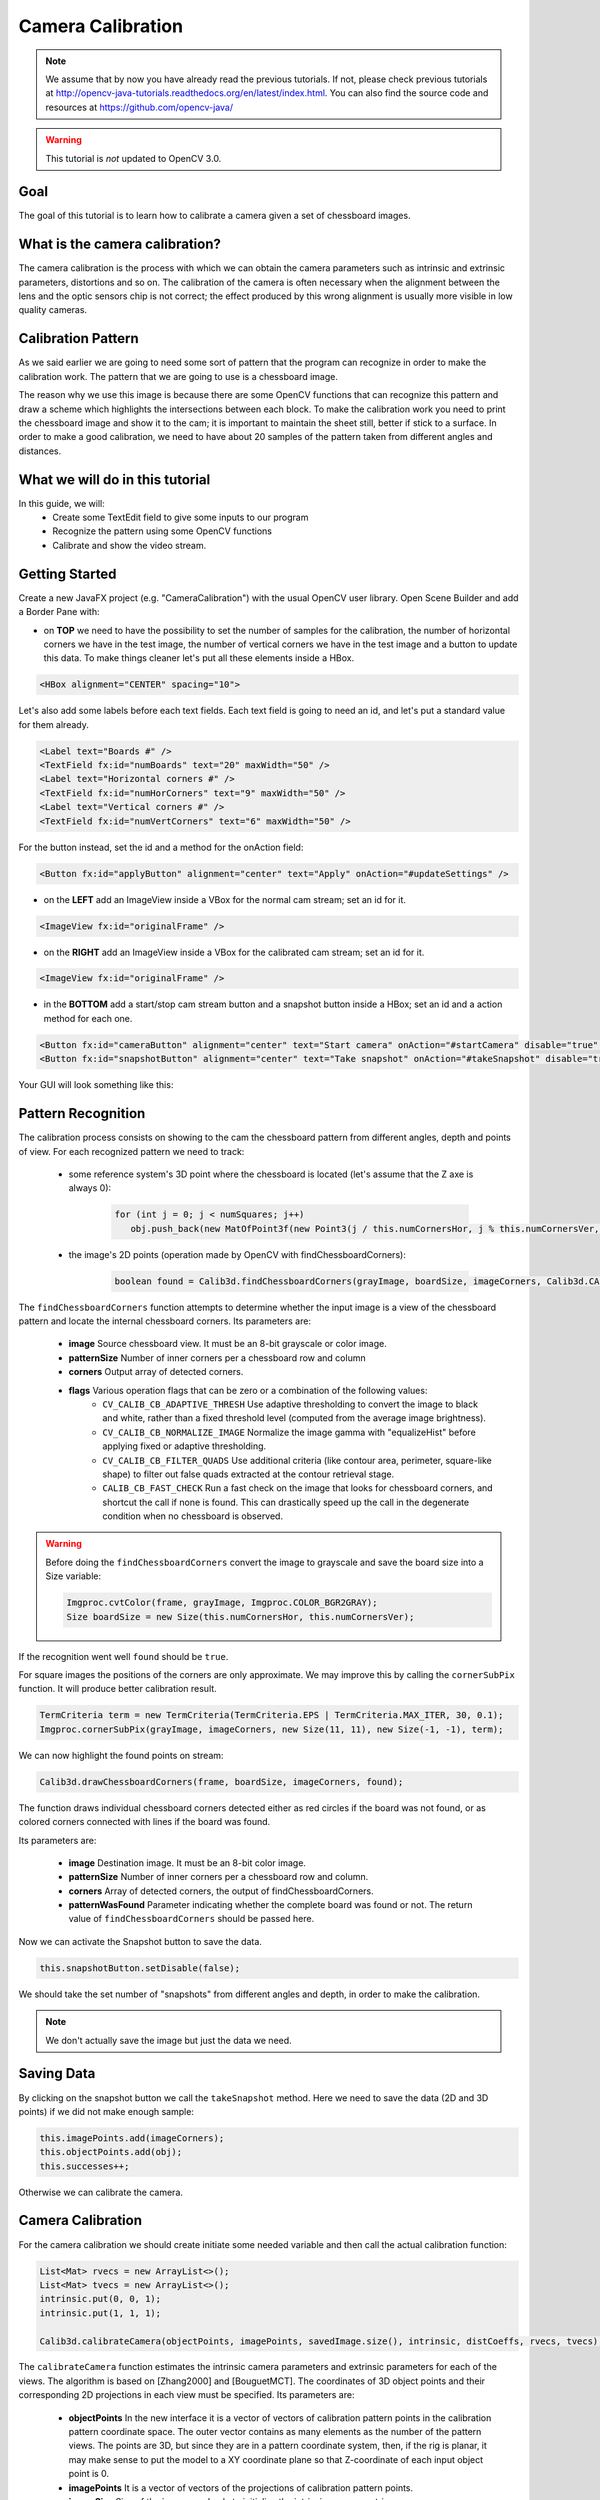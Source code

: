 ==================
Camera Calibration
==================

.. note:: We assume that by now you have already read the previous tutorials. If not, please check previous tutorials at `<http://opencv-java-tutorials.readthedocs.org/en/latest/index.html>`_. You can also find the source code and resources at `<https://github.com/opencv-java/>`_

.. warning:: This tutorial is *not* updated to OpenCV 3.0.

Goal
----
The goal of this tutorial is to learn how to calibrate a camera given a set of chessboard images.

What is the camera calibration?
-------------------------------
The camera calibration is the process with which we can obtain the camera parameters such as intrinsic and extrinsic parameters, distortions and so on. The calibration of the camera is often necessary when the alignment between the lens and the optic sensors chip is not correct; the effect produced by this wrong alignment is usually more visible in low quality cameras.

Calibration Pattern
-------------------
As we said earlier we are going to need some sort of pattern that the program can recognize in order to make the calibration work. The pattern that we are going to use is a chessboard image.

.. image:: _static/05-00.png

The reason why we use this image is because there are some OpenCV functions that can recognize this pattern and draw a scheme which highlights the intersections between each block.
To make the calibration work you need to print the chessboard image and show it to the cam; it is important to maintain the sheet still, better if stick to a surface.
In order to make a good calibration, we need to have about 20 samples of the pattern taken from different angles and distances.

What we will do in this tutorial
--------------------------------
In this guide, we will:
 * Create some TextEdit field to give some inputs to our program
 * Recognize the pattern using some OpenCV functions
 * Calibrate and show the video stream.

Getting Started
---------------
Create a new JavaFX project (e.g. "CameraCalibration") with the usual OpenCV user library.
Open Scene Builder and add a Border Pane with:

- on **TOP** we need to have the possibility to set the number of samples for the calibration, the number of horizontal corners we have in the test image, the number of vertical corners we have in the test image and a button to update this data. To make things cleaner let's put all these elements inside a HBox.

.. code-block:: xml

    <HBox alignment="CENTER" spacing="10">

Let's also add some labels before each text fields.
Each text field is going to need an id, and let's put a standard value for them already.

.. code-block:: xml

    <Label text="Boards #" />
    <TextField fx:id="numBoards" text="20" maxWidth="50" />
    <Label text="Horizontal corners #" />
    <TextField fx:id="numHorCorners" text="9" maxWidth="50" />
    <Label text="Vertical corners #" />
    <TextField fx:id="numVertCorners" text="6" maxWidth="50" />

For the button instead, set the id and a method for the onAction field:

.. code-block:: xml

    <Button fx:id="applyButton" alignment="center" text="Apply" onAction="#updateSettings" />

- on the **LEFT** add an ImageView inside a VBox for the normal cam stream; set an id for it.

.. code-block:: xml

    <ImageView fx:id="originalFrame" />

- on the **RIGHT** add an ImageView inside a VBox for the calibrated cam stream; set an id for it.

.. code-block:: xml

    <ImageView fx:id="originalFrame" />

- in the **BOTTOM** add a start/stop cam stream button and a snapshot button inside a HBox; set an id and a action method for each one.

.. code-block:: xml

    <Button fx:id="cameraButton" alignment="center" text="Start camera" onAction="#startCamera" disable="true" />
    <Button fx:id="snapshotButton" alignment="center" text="Take snapshot" onAction="#takeSnapshot" disable="true" />

Your GUI will look something like this:

.. image:: _static/05-03.png

Pattern Recognition
-------------------
The calibration process consists on showing to the cam the chessboard pattern from different angles, depth and points of view. For each recognized pattern we need to track:

 - some reference system's 3D point where the chessboard is located (let's assume that the Z axe is always 0):

	.. code-block:: java

		for (int j = 0; j < numSquares; j++)
		   obj.push_back(new MatOfPoint3f(new Point3(j / this.numCornersHor, j % this.numCornersVer, 0.0f)));

 - the image's 2D points (operation made by OpenCV with findChessboardCorners):

	.. code-block:: java

		boolean found = Calib3d.findChessboardCorners(grayImage, boardSize, imageCorners, Calib3d.CALIB_CB_ADAPTIVE_THRESH + Calib3d.CALIB_CB_NORMALIZE_IMAGE + Calib3d.CALIB_CB_FAST_CHECK);

The ``findChessboardCorners`` function attempts to determine whether the input image is a view of the chessboard pattern and locate the internal chessboard corners.
Its parameters are:

 - **image** Source chessboard view. It must be an 8-bit grayscale or color image.
 - **patternSize** Number of inner corners per a chessboard row and column
 - **corners** Output array of detected corners.
 - **flags** Various operation flags that can be zero or a combination of the following values:
	- ``CV_CALIB_CB_ADAPTIVE_THRESH`` Use adaptive thresholding to convert the image to black and white, rather than a fixed threshold level (computed from the average image brightness).
	- ``CV_CALIB_CB_NORMALIZE_IMAGE`` Normalize the image gamma with "equalizeHist" before applying fixed or adaptive thresholding.
	- ``CV_CALIB_CB_FILTER_QUADS`` Use additional criteria (like contour area, perimeter, square-like shape) to filter out false quads extracted at the contour retrieval stage.
	- ``CALIB_CB_FAST_CHECK`` Run a fast check on the image that looks for chessboard corners, and shortcut the call if none is found. This can drastically speed up the call in the degenerate condition when no chessboard is observed.

.. warning:: Before doing the ``findChessboardCorners`` convert the image to grayscale and save the board size into a Size variable:

	.. code-block:: java

	    Imgproc.cvtColor(frame, grayImage, Imgproc.COLOR_BGR2GRAY);
	    Size boardSize = new Size(this.numCornersHor, this.numCornersVer);

If the recognition went well ``found`` should be ``true``.

For square images the positions of the corners are only approximate. We may improve this by calling the ``cornerSubPix`` function. It will produce better calibration result.

.. code-block:: java

    TermCriteria term = new TermCriteria(TermCriteria.EPS | TermCriteria.MAX_ITER, 30, 0.1);
    Imgproc.cornerSubPix(grayImage, imageCorners, new Size(11, 11), new Size(-1, -1), term);

We can now highlight the found points on stream:

.. code-block:: java

    Calib3d.drawChessboardCorners(frame, boardSize, imageCorners, found);

The function draws individual chessboard corners detected either as red circles if the board was not found, or as colored corners connected with lines if the board was found.

Its parameters are:

 - **image** Destination image. It must be an 8-bit color image.
 - **patternSize** Number of inner corners per a chessboard row and column.
 - **corners** Array of detected corners, the output of findChessboardCorners.
 - **patternWasFound** Parameter indicating whether the complete board was found or not. The return value of ``findChessboardCorners`` should be passed here.

Now we can activate the Snapshot button to save the data.

.. code-block:: java

    this.snapshotButton.setDisable(false);

.. image:: _static/05-01.png

.. image:: _static/05-02.png

We should take the set number of "snapshots" from different angles and depth, in order to make the calibration.

.. note:: We don't actually save the image but just the data we need.

Saving Data
-----------
By clicking on the snapshot button we call the ``takeSnapshot`` method. Here we need to save the data (2D and 3D points)  if we did not make enough sample:

.. code-block:: java

    this.imagePoints.add(imageCorners);
    this.objectPoints.add(obj);
    this.successes++;

Otherwise we can calibrate the camera.

Camera Calibration
------------------
For the camera calibration we should create initiate some needed variable and then call the actual calibration function:

.. code-block:: java

    List<Mat> rvecs = new ArrayList<>();
    List<Mat> tvecs = new ArrayList<>();
    intrinsic.put(0, 0, 1);
    intrinsic.put(1, 1, 1);

    Calib3d.calibrateCamera(objectPoints, imagePoints, savedImage.size(), intrinsic, distCoeffs, rvecs, tvecs);

The ``calibrateCamera`` function estimates the intrinsic camera parameters and extrinsic parameters for each of the views. The algorithm is based on [Zhang2000] and [BouguetMCT]. The coordinates of 3D object points and their corresponding 2D projections in each view must be specified.
Its parameters are:

 - **objectPoints** In the new interface it is a vector of vectors of calibration pattern points in the calibration pattern coordinate space. The outer vector contains as many elements as the number of the pattern views. The points are 3D, but since they are in a pattern coordinate system, then, if the rig is planar, it may make sense to put the model to a XY coordinate plane so that Z-coordinate of each input object point is 0.
 - **imagePoints** It is a vector of vectors of the projections of calibration pattern points.
 - **imageSize** Size of the image used only to initialize the intrinsic camera matrix.
 - **cameraMatrix** Output 3x3 floating-point camera matrix *A = |fx 0 cx| |0 fy cy| |0 0 1|*. If ``CV_CALIB_USE_INTRINSIC_GUESS`` and/or ``CV_CALIB_FIX_ASPECT_RATIO`` are specified, some or all of *fx*, *fy*, *cx*, *cy* must be initialized before calling the function.
 - **distCoeffs** Output vector of distortion coefficients of 4, 5, or 8 elements.
 - **rvecs** Output vector of rotation vectors estimated for each pattern view. That is, each k-th rotation vector together with the corresponding k-th translation vector.
 - **tvecs** Output vector of translation vectors estimated for each pattern view.

We ran calibration and got camera's matrix with the distortion coefficients we may want to correct the image using ``undistort`` function:

.. code-block:: java

    if (this.isCalibrated)
    {
	// prepare the undistored image
	Mat undistored = new Mat();
	Imgproc.undistort(frame, undistored, intrinsic, distCoeffs);
	undistoredImage = mat2Image(undistored);
    }

The ``undistort`` function transforms an image to compensate radial and tangential lens distortion.

The source code of the entire tutorial is available on `GitHub <https://github.com/opencv-java/camera-calibration>`_.

